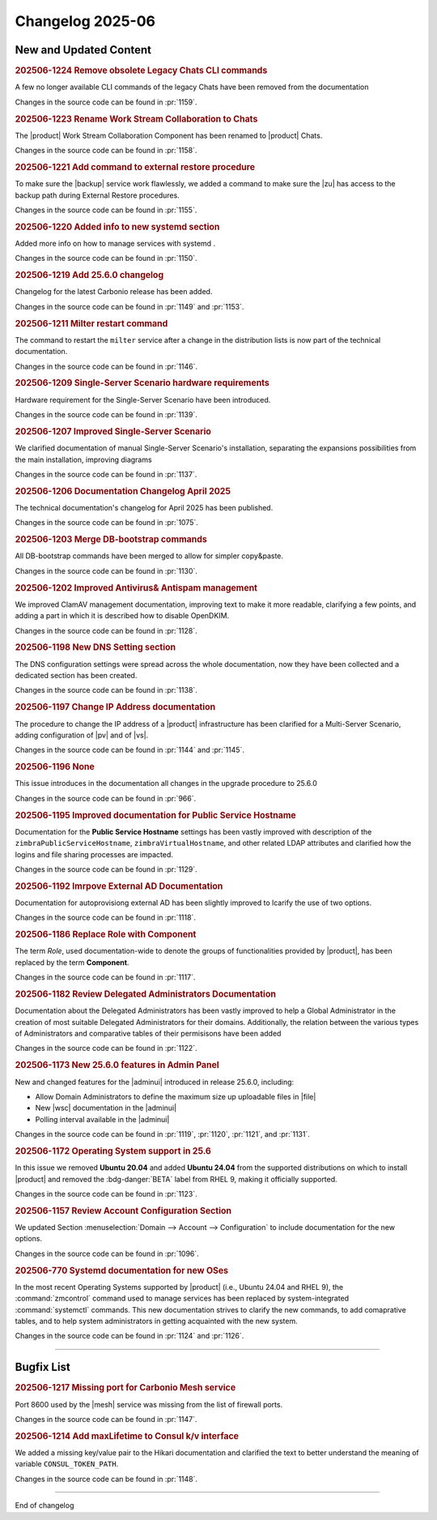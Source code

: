 Changelog 2025-06
=================


New and Updated Content
-----------------------

.. rubric:: 202506-1224 Remove obsolete Legacy Chats CLI commands

A few no longer available CLI commands of the legacy Chats have been removed from the documentation

Changes in the source code can be found in :pr:`1159`.


.. rubric:: 202506-1223 Rename Work Stream Collaboration to Chats

The |product| Work Stream Collaboration Component has been renamed to
|product| Chats.

Changes in the source code can be found in :pr:`1158`.


.. rubric:: 202506-1221 Add command to external restore procedure

To make sure the |backup| service work flawlessly, we added a command to make sure the |zu| has access to the backup path during External Restore  procedures.

Changes in the source code can be found in :pr:`1155`.


.. rubric:: 202506-1220 Added info to new systemd section

Added  more info on how to manage services with systemd .

Changes in the source code can be found in :pr:`1150`.


.. rubric:: 202506-1219  Add 25.6.0 changelog

Changelog for the latest Carbonio release has been added.

Changes in the source code can be found in :pr:`1149` and :pr:`1153`.


.. rubric:: 202506-1211 Milter restart command

The command to restart the ``milter`` service after a change in the distribution lists is now part of the technical documentation.

Changes in the source code can be found in :pr:`1146`.


.. rubric:: 202506-1209 Single-Server Scenario hardware requirements

Hardware requirement for the Single-Server Scenario have been introduced.

Changes in the source code can be found in :pr:`1139`.


.. rubric:: 202506-1207 Improved Single-Server Scenario

We clarified documentation of manual Single-Server Scenario's installation, separating the expansions possibilities from the main installation, improving diagrams

Changes in the source code can be found in :pr:`1137`.


.. rubric:: 202506-1206  Documentation Changelog April 2025

The technical documentation's changelog for April 2025 has been published.

Changes in the source code can be found in :pr:`1075`.


.. rubric:: 202506-1203 Merge DB-bootstrap commands

All DB-bootstrap commands have been merged to allow for simpler copy&paste.

Changes in the source code can be found in :pr:`1130`.


.. rubric:: 202506-1202 Improved Antivirus& Antispam management

We improved ClamAV management documentation, improving text to make it more readable, clarifying a few points, and adding a part in which it is described how to disable OpenDKIM.

Changes in the source code can be found in :pr:`1128`.


.. rubric:: 202506-1198 New DNS Setting section

The DNS configuration settings were spread across the whole documentation, now they have been collected and a dedicated section has been created.

Changes in the source code can be found in :pr:`1138`.


.. rubric:: 202506-1197 Change IP Address documentation


The procedure to change the IP address of a |product| infrastructure has been clarified for a Multi-Server Scenario, adding configuration of |pv| and of |vs|.

Changes in the source code can be found in :pr:`1144` and :pr:`1145`.


.. rubric:: 202506-1196 None

This issue introduces in the documentation all changes in the upgrade procedure to 25.6.0

Changes in the source code can be found in :pr:`966`.


.. rubric:: 202506-1195 Improved documentation for Public Service Hostname

Documentation for the **Public Service Hostname** settings has been vastly improved with description of the ``zimbraPublicServiceHostname``, ``zimbraVirtualHostname``, and other related LDAP attributes and clarified how the logins and file sharing processes are impacted.

Changes in the source code can be found in :pr:`1129`.


.. rubric:: 202506-1192 Imrpove External AD Documentation

Documentation for autoprovisiong external AD has been slightly improved to lcarify the use of two options.

Changes in the source code can be found in :pr:`1118`.


.. rubric:: 202506-1186 Replace Role with Component

The term *Role*, used documentation-wide to denote the groups of functionalities provided by |product|, has been replaced by the term **Component**.

Changes in the source code can be found in :pr:`1117`.


.. rubric:: 202506-1182 Review Delegated Administrators Documentation

Documentation about the Delegated Administrators has been vastly improved to help a Global Administrator in the creation of most suitable Delegated Administrators for their domains. Additionally, the relation between the various types of Administrators and comparative tables of their permisisons have been added

Changes in the source code can be found in :pr:`1122`.


.. rubric:: 202506-1173 New 25.6.0 features in Admin Panel 

New and changed features for the |adminui| introduced in release 25.6.0, including:

* Allow Domain Administrators to define the maximum size up uploadable files in |file|
* New |wsc| documentation in the |adminui|
* Polling interval available in the |adminui|

Changes in the source code can be found in :pr:`1119`, :pr:`1120`, :pr:`1121`, and :pr:`1131`.


.. rubric:: 202506-1172 Operating System support in 25.6

In this issue we removed **Ubuntu 20.04** and added **Ubuntu 24.04** from the supported distributions on which to install |product| and removed the :bdg-danger:`BETA` label from RHEL 9, making it officially supported.

Changes in the source code can be found in :pr:`1123`.


.. rubric:: 202506-1157 Review Account Configuration Section

We updated Section :menuselection:`Domain --> Account --> Configuration` to include documentation for the new options.

Changes in the source code can be found in :pr:`1096`.


.. rubric:: 202506-770 Systemd documentation for new OSes

In the most recent Operating Systems supported by |product| (i.e., Ubuntu 24.04 and RHEL 9), the :command:`zmcontrol` command used to manage services has been replaced by system-integrated :command:`systemctl` commands. This new documentation strives to clarify the new commands, to add comaprative tables, and to help system administrators in getting acquainted with the new system.

Changes in the source code can be found in :pr:`1124` and :pr:`1126`.

*****


Bugfix List
-----------

.. rubric:: 202506-1217 Missing port for Carbonio Mesh service

Port 8600 used by the |mesh| service was missing from the list of firewall ports.

Changes in the source code can be found in :pr:`1147`.

.. rubric:: 202506-1214 Add  maxLifetime to Consul k/v interface

We added a missing key/value pair to the Hikari documentation and clarified the text to better understand the meaning of variable ``CONSUL_TOKEN_PATH``.

Changes in the source code can be found in :pr:`1148`.

*****

End of changelog

